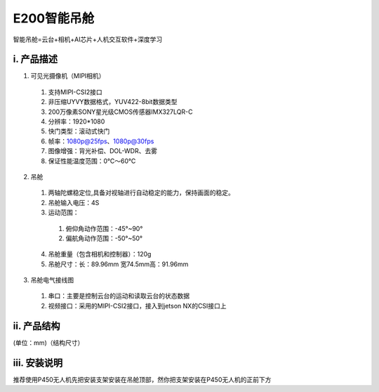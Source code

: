 E200智能吊舱
=========================
智能吊舱=云台+相机+AI芯片+人机交互软件+深度学习


.. image:: ../../images/gimbal/渲染图.png

.. image:: ../../images/gimbal/渲染图2.png

.. image:: ../../images/gimbal/渲染图3.png






i. 产品描述
-------------
.. image:: ../../images/gimbal/产品说明图.bmp


1. 可见光摄像机（MIPI相机）
  1. 支持MIPI-CSI2接口
  2. 非压缩UYVY数据格式，YUV422-8bit数据类型
  3. 200万像素SONY星光级CMOS传感器IMX327LQR-C
  4. 分辨率：1920*1080
  5. 快门类型：滚动式快门
  6. 帧率：1080p@25fps、1080p@30fps
  7. 图像增强：背光补偿、DOL-WDR、去雾
  8. 保证性能温度范围：0℃～60℃

2. 吊舱

  1. 两轴陀螺稳定位,具备对视轴进行自动稳定的能力，保持画面的稳定。
  2. 吊舱输入电压：4S
  3. 运动范围：
    1. 俯仰角动作范围：-45°~90°
    2. 偏航角动作范围：-50°~50°
  4. 吊舱重量（包含相机和控制器）：120g
  5. 吊舱尺寸：长：89.96mm 宽74.5mm高：91.96mm

3. 吊舱电气接线图
  1. 串口：主要是控制云台的运动和读取云台的状态数据
  2. 视频接口：采用的MIPI-CSI2接口，接入到jetson NX的CSI接口上


ii. 产品结构
-------------

(单位：mm)（结构尺寸）

.. image:: ../../images/gimbal/结构图.png

iii. 安装说明
-------------
推荐使用P450无人机先把安装支架安装在吊舱顶部，然你把支架安装在P450无人机的正前下方

